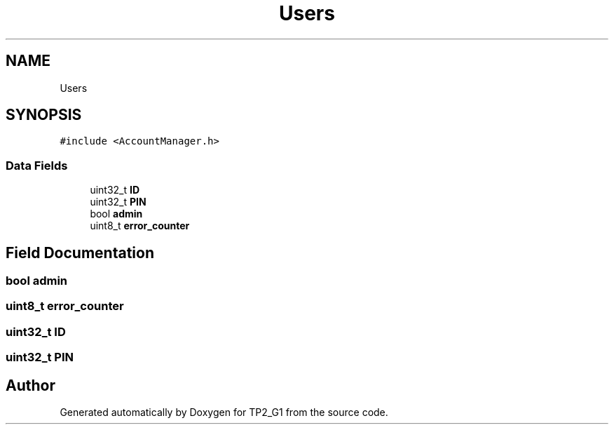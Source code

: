 .TH "Users" 3 "Mon Sep 13 2021" "TP2_G1" \" -*- nroff -*-
.ad l
.nh
.SH NAME
Users
.SH SYNOPSIS
.br
.PP
.PP
\fC#include <AccountManager\&.h>\fP
.SS "Data Fields"

.in +1c
.ti -1c
.RI "uint32_t \fBID\fP"
.br
.ti -1c
.RI "uint32_t \fBPIN\fP"
.br
.ti -1c
.RI "bool \fBadmin\fP"
.br
.ti -1c
.RI "uint8_t \fBerror_counter\fP"
.br
.in -1c
.SH "Field Documentation"
.PP 
.SS "bool admin"

.SS "uint8_t error_counter"

.SS "uint32_t ID"

.SS "uint32_t PIN"


.SH "Author"
.PP 
Generated automatically by Doxygen for TP2_G1 from the source code\&.
